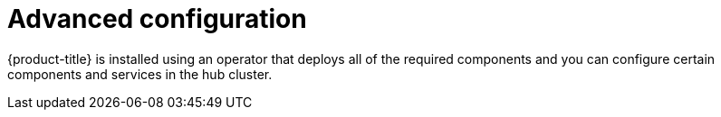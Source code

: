 [#advanced-config-hub]
= Advanced configuration 

{product-title} is installed using an operator that deploys all of the required components and you can configure certain components and services in the hub cluster.

